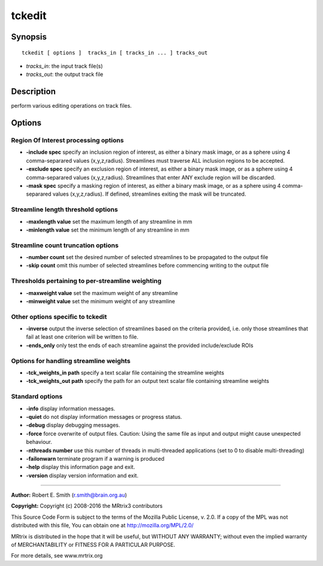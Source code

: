 .. _tckedit:

tckedit
===========

Synopsis
--------

::

    tckedit [ options ]  tracks_in [ tracks_in ... ] tracks_out

-  *tracks_in*: the input track file(s)
-  *tracks_out*: the output track file

Description
-----------

perform various editing operations on track files.

Options
-------

Region Of Interest processing options
^^^^^^^^^^^^^^^^^^^^^^^^^^^^^^^^^^^^^

-  **-include spec** specify an inclusion region of interest, as either a binary mask image, or as a sphere using 4 comma-separared values (x,y,z,radius). Streamlines must traverse ALL inclusion regions to be accepted.

-  **-exclude spec** specify an exclusion region of interest, as either a binary mask image, or as a sphere using 4 comma-separared values (x,y,z,radius). Streamlines that enter ANY exclude region will be discarded.

-  **-mask spec** specify a masking region of interest, as either a binary mask image, or as a sphere using 4 comma-separared values (x,y,z,radius). If defined, streamlines exiting the mask will be truncated.

Streamline length threshold options
^^^^^^^^^^^^^^^^^^^^^^^^^^^^^^^^^^^

-  **-maxlength value** set the maximum length of any streamline in mm

-  **-minlength value** set the minimum length of any streamline in mm

Streamline count truncation options
^^^^^^^^^^^^^^^^^^^^^^^^^^^^^^^^^^^

-  **-number count** set the desired number of selected streamlines to be propagated to the output file

-  **-skip count** omit this number of selected streamlines before commencing writing to the output file

Thresholds pertaining to per-streamline weighting
^^^^^^^^^^^^^^^^^^^^^^^^^^^^^^^^^^^^^^^^^^^^^^^^^

-  **-maxweight value** set the maximum weight of any streamline

-  **-minweight value** set the minimum weight of any streamline

Other options specific to tckedit
^^^^^^^^^^^^^^^^^^^^^^^^^^^^^^^^^

-  **-inverse** output the inverse selection of streamlines based on the criteria provided, i.e. only those streamlines that fail at least one criterion will be written to file.

-  **-ends_only** only test the ends of each streamline against the provided include/exclude ROIs

Options for handling streamline weights
^^^^^^^^^^^^^^^^^^^^^^^^^^^^^^^^^^^^^^^

-  **-tck_weights_in path** specify a text scalar file containing the streamline weights

-  **-tck_weights_out path** specify the path for an output text scalar file containing streamline weights

Standard options
^^^^^^^^^^^^^^^^

-  **-info** display information messages.

-  **-quiet** do not display information messages or progress status.

-  **-debug** display debugging messages.

-  **-force** force overwrite of output files. Caution: Using the same file as input and output might cause unexpected behaviour.

-  **-nthreads number** use this number of threads in multi-threaded applications (set to 0 to disable multi-threading)

-  **-failonwarn** terminate program if a warning is produced

-  **-help** display this information page and exit.

-  **-version** display version information and exit.

--------------



**Author:** Robert E. Smith (r.smith@brain.org.au)

**Copyright:** Copyright (c) 2008-2016 the MRtrix3 contributors

This Source Code Form is subject to the terms of the Mozilla Public License, v. 2.0. If a copy of the MPL was not distributed with this file, You can obtain one at http://mozilla.org/MPL/2.0/

MRtrix is distributed in the hope that it will be useful, but WITHOUT ANY WARRANTY; without even the implied warranty of MERCHANTABILITY or FITNESS FOR A PARTICULAR PURPOSE.

For more details, see www.mrtrix.org

